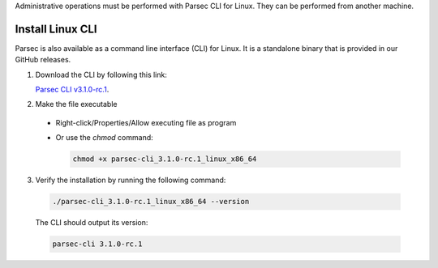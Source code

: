 .. Parsec Cloud (https://parsec.cloud) Copyright (c) BUSL-1.1 2016-present Scille SAS

.. _doc_hosting_install_cli:

Administrative operations must be performed with Parsec CLI for Linux. They can be performed from another machine.

Install Linux CLI
=================

Parsec is also available as a command line interface (CLI) for Linux. It is a standalone binary that is provided in our GitHub releases.

.. _Parsec CLI v3.1.0-rc.1: https://github.com/Scille/parsec-cloud/releases/download/v3.1.0-rc.1/parsec-cli_3.1.0-rc.1_linux_x86_64

1. Download the CLI by following this link:

   `Parsec CLI v3.1.0-rc.1`_.

2. Make the file executable

  - Right-click/Properties/Allow executing file as program
  - Or use the `chmod` command:

    .. code-block:: shell

        chmod +x parsec-cli_3.1.0-rc.1_linux_x86_64

3. Verify the installation by running the following command:

  .. code-block:: shell

      ./parsec-cli_3.1.0-rc.1_linux_x86_64 --version

  The CLI should output its version:

  .. code-block::

      parsec-cli 3.1.0-rc.1
